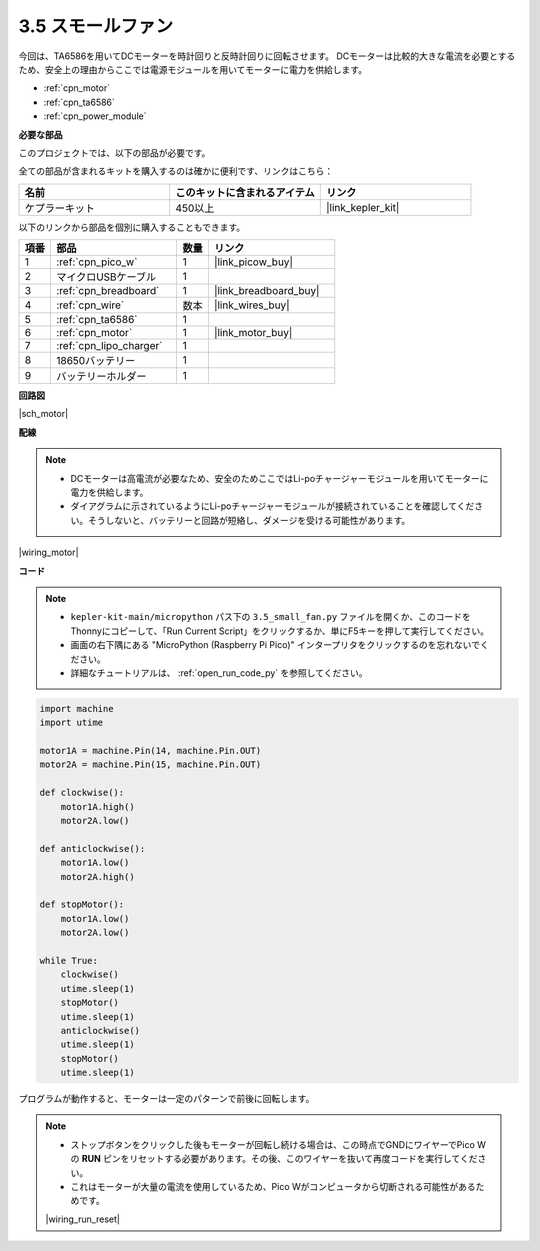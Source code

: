 .. _py_motor:

3.5 スモールファン
=======================

今回は、TA6586を用いてDCモーターを時計回りと反時計回りに回転させます。
DCモーターは比較的大きな電流を必要とするため、安全上の理由からここでは電源モジュールを用いてモーターに電力を供給します。

* :ref:`cpn_motor`
* :ref:`cpn_ta6586`
* :ref:`cpn_power_module`

**必要な部品**

このプロジェクトでは、以下の部品が必要です。

全ての部品が含まれるキットを購入するのは確かに便利です、リンクはこちら：

.. list-table::
    :widths: 20 20 20
    :header-rows: 1

    *   - 名前
        - このキットに含まれるアイテム
        - リンク
    *   - ケプラーキット
        - 450以上
        - |link_kepler_kit|

以下のリンクから部品を個別に購入することもできます。

.. list-table::
    :widths: 5 20 5 20
    :header-rows: 1

    *   - 項番
        - 部品
        - 数量
        - リンク

    *   - 1
        - :ref:`cpn_pico_w`
        - 1
        - |link_picow_buy|
    *   - 2
        - マイクロUSBケーブル
        - 1
        - 
    *   - 3
        - :ref:`cpn_breadboard`
        - 1
        - |link_breadboard_buy|
    *   - 4
        - :ref:`cpn_wire`
        - 数本
        - |link_wires_buy|
    *   - 5
        - :ref:`cpn_ta6586`
        - 1
        - 
    *   - 6
        - :ref:`cpn_motor`
        - 1
        - |link_motor_buy|
    *   - 7
        - :ref:`cpn_lipo_charger`
        - 1
        -  
    *   - 8
        - 18650バッテリー
        - 1
        -  
    *   - 9
        - バッテリーホルダー
        - 1
        -  

**回路図**

|sch_motor|



**配線**

.. note::

    * DCモーターは高電流が必要なため、安全のためここではLi-poチャージャーモジュールを用いてモーターに電力を供給します。
    * ダイアグラムに示されているようにLi-poチャージャーモジュールが接続されていることを確認してください。そうしないと、バッテリーと回路が短絡し、ダメージを受ける可能性があります。

|wiring_motor|


**コード**

.. note::

    * ``kepler-kit-main/micropython`` パス下の ``3.5_small_fan.py`` ファイルを開くか、このコードをThonnyにコピーして、「Run Current Script」をクリックするか、単にF5キーを押して実行してください。

    * 画面の右下隅にある "MicroPython (Raspberry Pi Pico)" インタープリタをクリックするのを忘れないでください。

    * 詳細なチュートリアルは、 :ref:`open_run_code_py` を参照してください。

.. code-block:: python

    import machine
    import utime

    motor1A = machine.Pin(14, machine.Pin.OUT)
    motor2A = machine.Pin(15, machine.Pin.OUT)

    def clockwise():
        motor1A.high()
        motor2A.low()

    def anticlockwise():
        motor1A.low()
        motor2A.high()

    def stopMotor():
        motor1A.low()
        motor2A.low()

    while True:
        clockwise()
        utime.sleep(1)
        stopMotor()
        utime.sleep(1)
        anticlockwise()
        utime.sleep(1)
        stopMotor()
        utime.sleep(1)

プログラムが動作すると、モーターは一定のパターンで前後に回転します。

.. note::

    * ストップボタンをクリックした後もモーターが回転し続ける場合は、この時点でGNDにワイヤーでPico Wの **RUN** ピンをリセットする必要があります。その後、このワイヤーを抜いて再度コードを実行してください。
    * これはモーターが大量の電流を使用しているため、Pico Wがコンピュータから切断される可能性があるためです。

    |wiring_run_reset|
